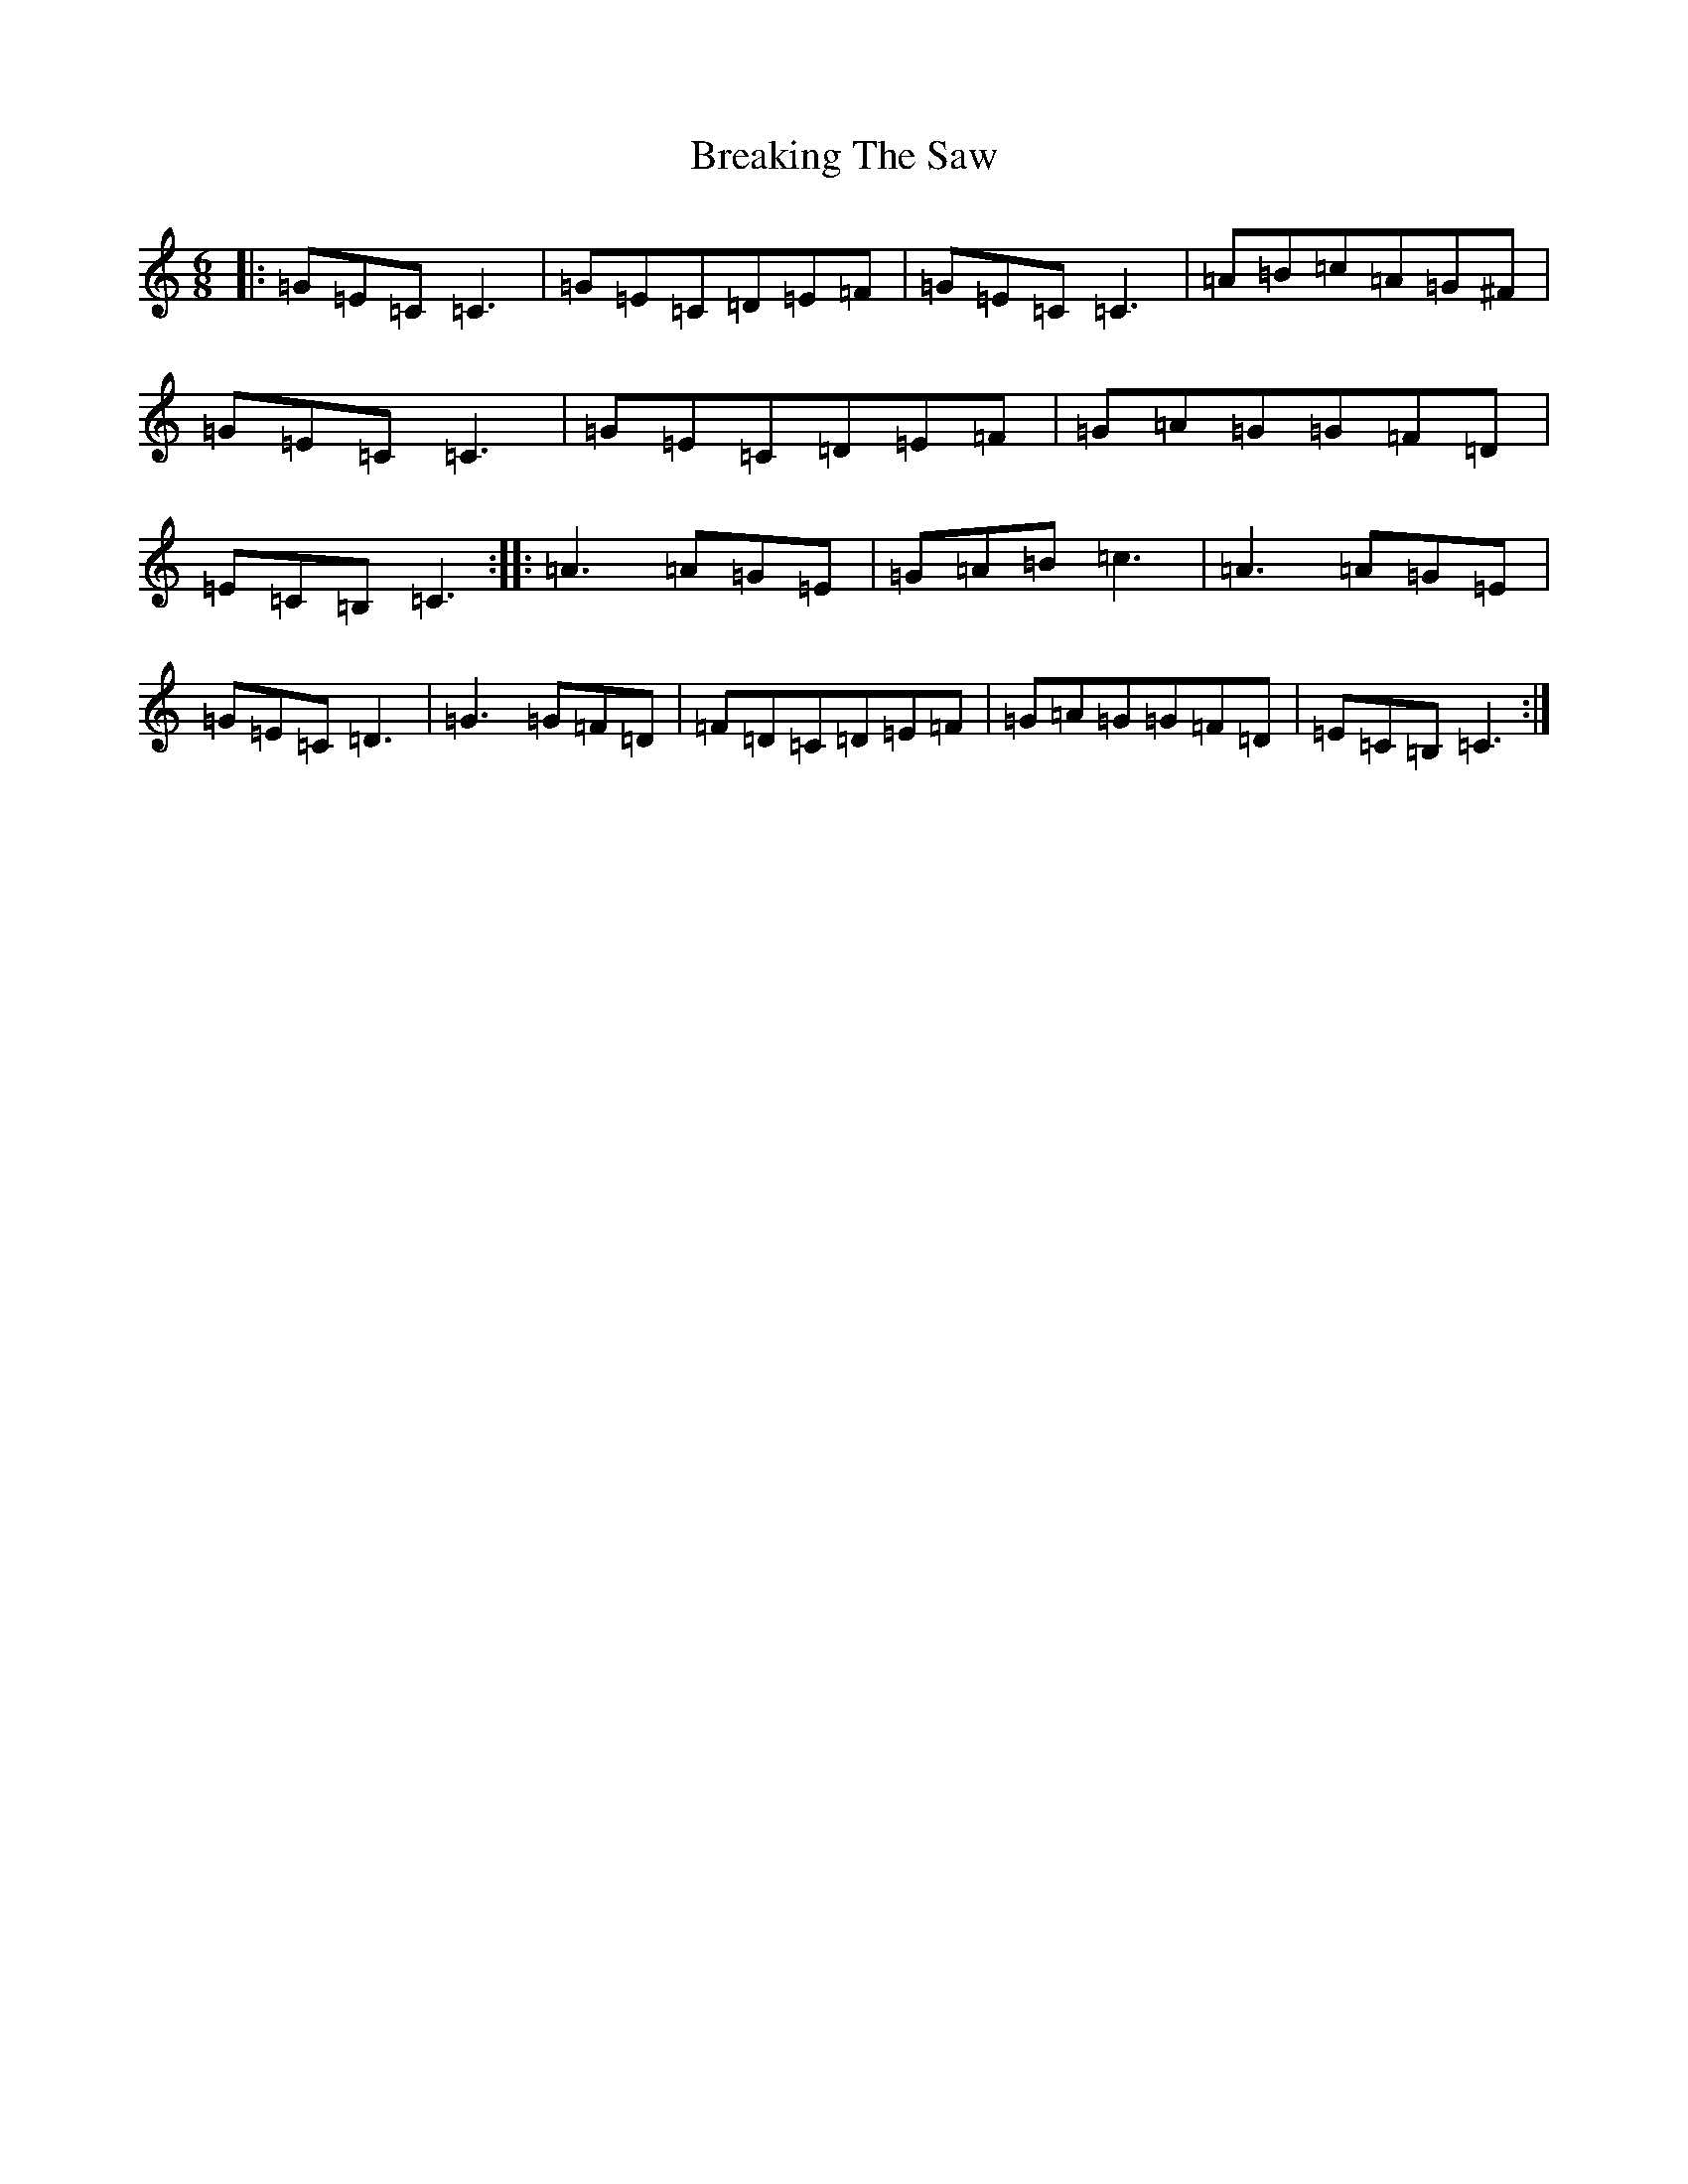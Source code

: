 X: 2549
T: Breaking The Saw
S: https://thesession.org/tunes/7478#setting7478
R: jig
M:6/8
L:1/8
K: C Major
|:=G=E=C=C3|=G=E=C=D=E=F|=G=E=C=C3|=A=B=c=A=G^F|=G=E=C=C3|=G=E=C=D=E=F|=G=A=G=G=F=D|=E=C=B,=C3:||:=A3=A=G=E|=G=A=B=c3|=A3=A=G=E|=G=E=C=D3|=G3=G=F=D|=F=D=C=D=E=F|=G=A=G=G=F=D|=E=C=B,=C3:|